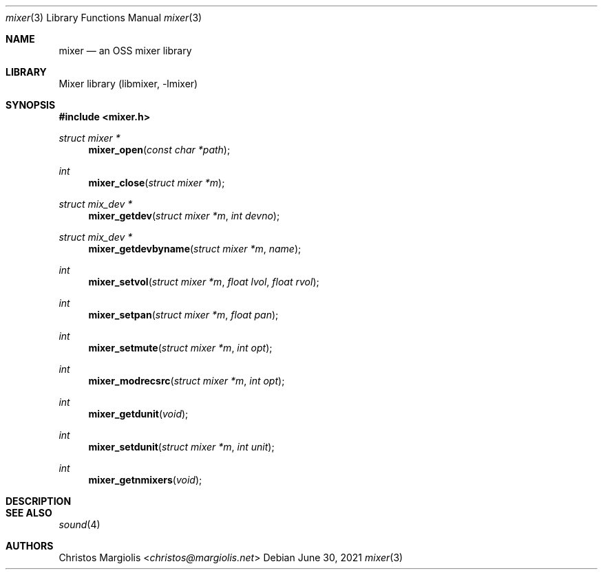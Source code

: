 .\"-
.\" Copyright (c) 2021 Christos Margiolis <christos@FreeBSD.org>
.\"
.\" Permission is hereby granted, free of charge, to any person obtaining a copy
.\" of this software and associated documentation files (the "Software"), to deal
.\" in the Software without restriction, including without limitation the rights
.\" to use, copy, modify, merge, publish, distribute, sublicense, and/or sell
.\" copies of the Software, and to permit persons to whom the Software is
.\" furnished to do so, subject to the following conditions:
.\"
.\" The above copyright notice and this permission notice shall be included in
.\" all copies or substantial portions of the Software.
.\"
.\" THE SOFTWARE IS PROVIDED "AS IS", WITHOUT WARRANTY OF ANY KIND, EXPRESS OR
.\" IMPLIED, INCLUDING BUT NOT LIMITED TO THE WARRANTIES OF MERCHANTABILITY,
.\" FITNESS FOR A PARTICULAR PURPOSE AND NONINFRINGEMENT. IN NO EVENT SHALL THE
.\" AUTHORS OR COPYRIGHT HOLDERS BE LIABLE FOR ANY CLAIM, DAMAGES OR OTHER
.\" LIABILITY, WHETHER IN AN ACTION OF CONTRACT, TORT OR OTHERWISE, ARISING FROM,
.\" OUT OF OR IN CONNECTION WITH THE SOFTWARE OR THE USE OR OTHER DEALINGS IN
.\" THE SOFTWARE.
.\"

.Dd June 30, 2021
.Dt mixer 3
.Os
.Sh NAME
.Nm mixer
.Nd an OSS mixer library
.Sh LIBRARY
Mixer library (libmixer, -lmixer)
.Sh SYNOPSIS
.In mixer.h
.Ft struct mixer *
.Fn mixer_open "const char *path"
.Ft int
.Fn mixer_close "struct mixer *m"
.Ft struct mix_dev *
.Fn mixer_getdev "struct mixer *m" "int devno"
.Ft struct mix_dev *
.Fn mixer_getdevbyname "struct mixer *m" "name"
.Ft int
.Fn mixer_setvol "struct mixer *m" "float lvol" "float rvol"
.Ft int
.Fn mixer_setpan "struct mixer *m" "float pan"
.Ft int
.Fn mixer_setmute "struct mixer *m" "int opt"
.Ft int
.Fn mixer_modrecsrc "struct mixer *m" "int opt"
.Ft int
.Fn mixer_getdunit "void"
.Ft int
.Fn mixer_setdunit "struct mixer *m" "int unit"
.Ft int
.Fn mixer_getnmixers "void"
.Sh DESCRIPTION
.\" TODO
.Sh SEE ALSO
.Xr sound 4
.Sh AUTHORS
.An Christos Margiolis Aq Mt christos@margiolis.net
